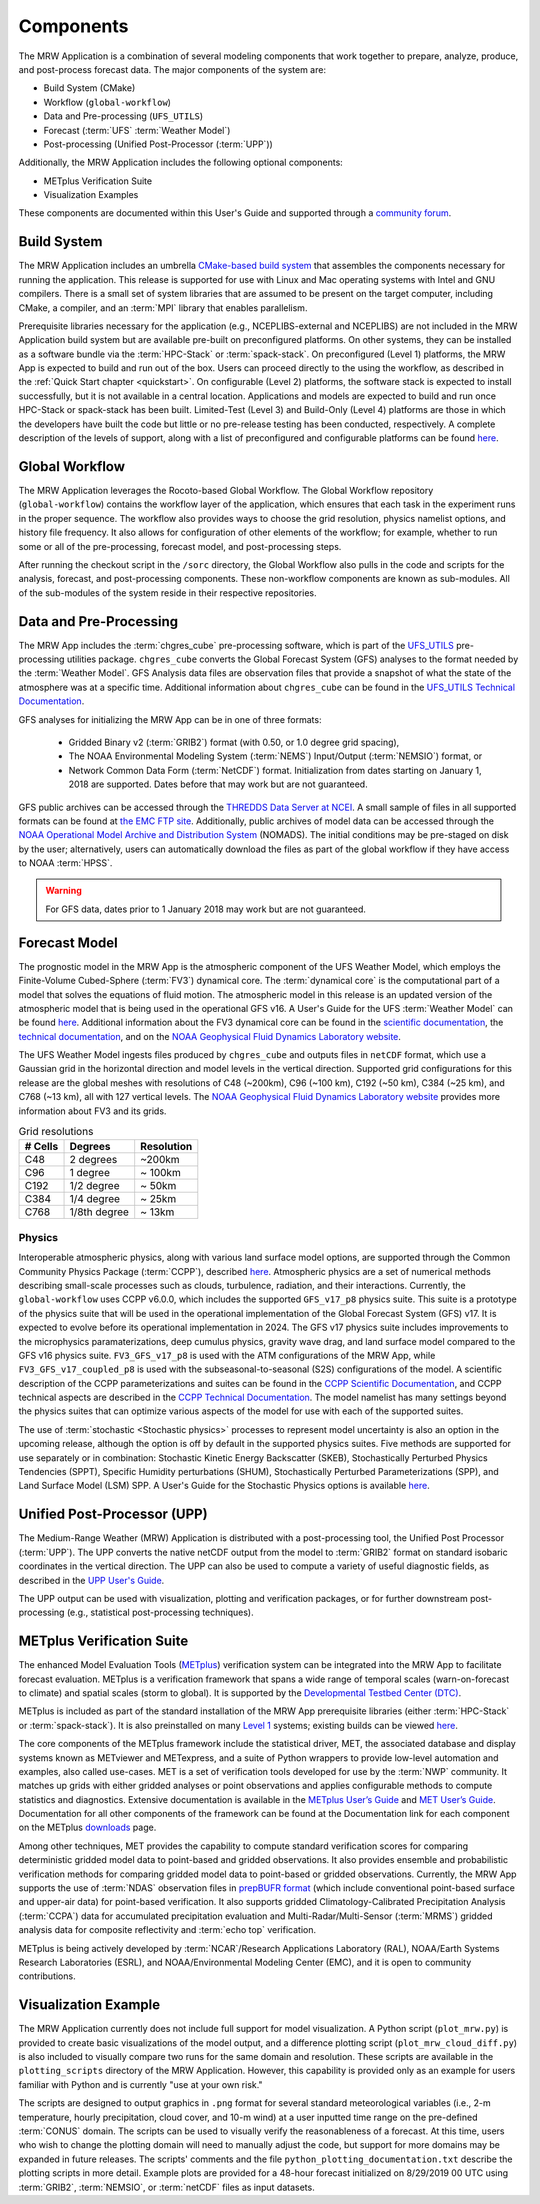 .. _components:

************************
Components
************************

The MRW Application is a combination of several modeling components that work together to prepare, analyze, produce, and post-process forecast data. The major components of the system are:

* Build System (CMake)
* Workflow (``global-workflow``)
* Data and Pre-processing (``UFS_UTILS``)
* Forecast (:term:`UFS` :term:`Weather Model`)
* Post-processing (Unified Post-Processor (:term:`UPP`))


Additionally, the MRW Application includes the following optional components: 

* METplus Verification Suite
* Visualization Examples

These components are documented within this User's Guide and supported through a `community forum <https://forums.ufscommunity.org/>`__. 

..
   COMMENT: Will the forum website change?

=====================
Build System
=====================

The MRW Application includes an umbrella `CMake-based build system <https://github.com/NOAA-EMC/CMakeModules>`__ that assembles the components necessary for running the application. This release is supported for use with Linux and Mac operating systems with Intel and GNU compilers. There is a small set of system libraries that are assumed to be present on the target computer, including CMake, a compiler, and an :term:`MPI` library that enables parallelism.

Prerequisite libraries necessary for the application (e.g., NCEPLIBS-external and NCEPLIBS) are not included in the MRW Application build system but are available pre-built on preconfigured platforms. On other systems, they can be installed as a software bundle via the :term:`HPC-Stack` or :term:`spack-stack`. On preconfigured (Level 1) platforms, the MRW App is expected to build and run out of the box. Users can proceed directly to the using the workflow, as described in the :ref:`Quick Start chapter <quickstart>`. On configurable (Level 2) platforms, the software stack is expected to install successfully, but it is not available in a central location. Applications and
models are expected to build and run once HPC-Stack or spack-stack has been built. Limited-Test (Level 3) and Build-Only (Level 4) platforms are those in which the developers have built the code but little or no pre-release testing has been conducted, respectively. A complete description of the levels of support, along with a list of preconfigured and configurable platforms can be found `here <https://github.com/ufs-community/ufs-mrweather-app/wiki/Supported-Platforms-and-Compilers-for-MRW-App>`__.

.. _gw:

=====================
Global Workflow
=====================

The MRW Application leverages the Rocoto-based Global Workflow. The Global Workflow repository (``global-workflow``) contains the workflow layer of the application, which ensures that each task in the experiment runs in the proper sequence. The workflow also provides ways to choose the grid resolution, physics namelist options, and history file frequency. It also allows for configuration of other elements of the workflow; for example, whether to run some or all of the pre-processing, forecast model, and post-processing steps.

After running the checkout script in the ``/sorc`` directory, the Global Workflow also pulls in the code and scripts for the analysis, forecast, and post-processing components. These non-workflow components are known as sub-modules. All of the sub-modules of the system reside in their respective repositories. 

..
   COMMENT: Can the workflow be run using stand-alone scripts on systems w/o Rocoto?
   COMMENT:
      The generated namelist for the atmospheric model can be modified in order to vary settings such as forecast starting and ending dates, forecast length hours, the CCPP physics suite, integration time step, history file output frequency, and more. 
      
      The tasks in the MRW Application are typically run using the Rocoto Workflow Manager. Rocoto is a Ruby program that communicates with the batch system on an HPC system to run and manage dependencies between the tasks. Rocoto submits jobs to the HPC batch system as the task dependencies allow and runs one instance of the workflow for a set of user-defined cycles. More information about Rocoto can be found on the Rocoto Wiki.


.. _utils:

=======================================
Data and Pre-Processing
=======================================

The MRW App includes the :term:`chgres_cube` pre-processing software, which is part of the `UFS_UTILS <https://github.com/ufs-community/UFS_UTILS>`__ pre-processing utilities package. ``chgres_cube`` converts the Global Forecast System (GFS) analyses to the format needed by the :term:`Weather Model`. GFS Analysis data files are observation files that provide a snapshot of what the state of the atmosphere was at a specific time. Additional information about ``chgres_cube`` can be found in the `UFS_UTILS Technical Documentation <https://noaa-emcufs-utils.readthedocs.io/en/latest/ufs_utils.html#chgres-cube>`__.

..
   COMMENT: What exactly is a GFS analysis?

GFS analyses for initializing the MRW App can be in one of three formats:

   * Gridded Binary v2 (:term:`GRIB2`) format (with 0.50, or 1.0 degree grid spacing),
   * The NOAA Environmental Modeling System (:term:`NEMS`) Input/Output (:term:`NEMSIO`) format, or
   * Network Common Data Form (:term:`NetCDF`) format. Initialization from dates starting on January 1, 2018 are supported. Dates before that may work but are not guaranteed. 

GFS public archives can be accessed through the `THREDDS Data Server at NCEI <https://www.ncei.noaa.gov/thredds/model/gfs.html>`__. A small sample of files in all supported formats can be found at `the EMC FTP site <https://ftp.emc.ncep.noaa.gov/EIB/UFS/>`__. Additionally, public archives of model data can be accessed through the `NOAA Operational Model Archive and Distribution System <https://nomads.ncep.noaa.gov/>`__ (NOMADS). The initial conditions may be pre-staged on disk by the user; alternatively, users can automatically download the files as part of the global workflow if they have access to NOAA :term:`HPSS`.

..
   COMMENT: Update links once MRW data bucket is set up. 

.. WARNING::
   For GFS data, dates prior to 1 January 2018 may work but are not guaranteed.

================
Forecast Model
================

The prognostic model in the MRW App is the atmospheric component of the UFS Weather Model, which employs the Finite-Volume Cubed-Sphere (:term:`FV3`) dynamical core. The :term:`dynamical core` is the computational part of a model that solves the equations of fluid motion. The atmospheric model in this release is an updated version of the atmospheric model that is being used in the operational GFS v16. A User's Guide for the UFS :term:`Weather Model` can be found `here <https://ufs-weather-model.readthedocs.io/en/latest/>`__. Additional information about the FV3 dynamical core can be found in the `scientific documentation <https://repository.library.noaa.gov/view/noaa/30725>`__, the `technical documentation <https://noaa-emc.github.io/FV3_Dycore_ufs-v2.0.0/html/index.html>`__, and on the `NOAA Geophysical Fluid Dynamics Laboratory website <https://www.gfdl.noaa.gov/fv3/>`__.

The UFS Weather Model ingests files produced by ``chgres_cube`` and outputs files in ``netCDF`` format, which use a Gaussian grid in the horizontal direction and model levels in the vertical direction. Supported grid configurations for this release are the global meshes with resolutions of C48 (~200km), C96 (~100 km), C192 (~50 km), C384 (~25 km), and C768 (~13 km), all with 127 vertical levels. The `NOAA Geophysical Fluid Dynamics Laboratory website <https://www.gfdl.noaa.gov/fv3/fv3-grids/>`__ provides more information about FV3 and its grids.  

.. table:: Grid resolutions

   +-----------+--------------+--------------+
   | # Cells   | Degrees      | Resolution   |
   +===========+==============+==============+
   | C48       | 2 degrees    | ~200km       |
   +-----------+--------------+--------------+
   | C96       | 1 degree     | ~ 100km      |
   +-----------+--------------+--------------+
   | C192      | 1/2 degree   | ~ 50km       |
   +-----------+--------------+--------------+
   | C384      | 1/4 degree   | ~ 25km       |
   +-----------+--------------+--------------+
   | C768      | 1/8th degree | ~ 13km       |
   +-----------+--------------+--------------+
   
..
   COMMENT: Are the next two rows applicable?    
   
      | C1152     |              | ~ 9km        |
      +-----------+--------------+--------------+
      | C3072     |              | ~ 3km        |
      +-----------+--------------+--------------+

Physics
============

Interoperable atmospheric physics, along with various land surface model options, are supported through the Common Community Physics Package (:term:`CCPP`), described `here <https://dtcenter.org/community-code/common-community-physics-package-ccpp>`__. Atmospheric physics are a set of numerical methods describing small-scale processes such as clouds, turbulence, radiation, and their interactions. Currently, the ``global-workflow`` uses CCPP v6.0.0, which includes the supported ``GFS_v17_p8`` physics suite. This suite is a prototype of the physics suite that will be used in the operational implementation of the Global Forecast System (GFS) v17. It is expected to evolve before its operational implementation in 2024. The GFS v17 physics suite includes improvements to the microphysics paramaterizations, deep cumulus physics, gravity wave drag, and land surface model compared to the GFS v16 physics suite. ``FV3_GFS_v17_p8`` is used with the ATM configurations of the MRW App, while ``FV3_GFS_v17_coupled_p8`` is used with the subseasonal-to-seasonal (S2S) configurations of the model. A scientific description of the CCPP parameterizations and suites can be found in the `CCPP Scientific Documentation <https://dtcenter.ucar.edu/GMTB/v6.0.0/sci_doc/index.html>`__, and CCPP technical aspects are described in the `CCPP Technical Documentation <https://ccpp-techdoc.readthedocs.io/en/v6.0.0/>`__. The model namelist has many settings beyond the physics suites that can optimize various aspects of the model for use with each of the supported suites.

The use of :term:`stochastic <Stochastic physics>` processes to represent model uncertainty is also an option in the upcoming release, although the option is off by default in the supported physics suites. Five methods are supported for use separately or in combination: Stochastic Kinetic Energy Backscatter (SKEB), Stochastically Perturbed Physics Tendencies (SPPT), Specific Humidity perturbations (SHUM), Stochastically Perturbed Parameterizations (SPP), and Land Surface Model (LSM) SPP. A User's Guide for the Stochastic Physics options is available `here <https://stochastic-physics.readthedocs.io/en/release-public-v3/>`__. 


================================
Unified Post-Processor (UPP)
================================

The Medium-Range Weather (MRW) Application is distributed with a post-processing tool, the Unified
Post Processor (:term:`UPP`). The UPP converts the native netCDF output from the model to :term:`GRIB2` format on standard isobaric coordinates in the vertical direction. The UPP can also be used to compute a variety of useful diagnostic fields, as described in the `UPP User's Guide <https://upp.readthedocs.io/en/upp_v10.1.0/>`__.

The UPP output can be used with visualization, plotting and verification packages, or for further downstream post-processing (e.g., statistical post-processing techniques).


.. _MetplusComponent:

=============================
METplus Verification Suite
=============================

The enhanced Model Evaluation Tools (`METplus <https://dtcenter.org/community-code/metplus>`__) verification system can be integrated into the MRW App to facilitate forecast evaluation. METplus is a verification framework that spans a wide range of temporal scales (warn-on-forecast to climate) and spatial scales (storm to global). It is supported by the `Developmental Testbed Center (DTC) <https://dtcenter.org/>`__. 

..
   COMMENT: Find out about intersection with EMC_verif-global...

METplus is included as part of the standard installation of the MRW App prerequisite libraries (either :term:`HPC-Stack` or :term:`spack-stack`). It is also preinstalled on many `Level 1 <https://github.com/ufs-community/ufs-mrweather-app/wiki/Supported-Platforms-and-Compilers-for-MRW-App>`__ systems; existing builds can be viewed `here <https://dtcenter.org/community-code/metplus/metplus-4-1-existing-builds>`__. 

The core components of the METplus framework include the statistical driver, MET, the associated database and display systems known as METviewer and METexpress, and a suite of Python wrappers to provide low-level automation and examples, also called use-cases. MET is a set of verification tools developed for use by the :term:`NWP` community. It matches up grids with either gridded analyses or point observations and applies configurable methods to compute statistics and diagnostics. Extensive documentation is available in the `METplus User’s Guide <https://metplus.readthedocs.io/en/v4.1.0/Users_Guide/overview.html>`__ and `MET User’s Guide <https://met.readthedocs.io/en/main_v10.1/index.html>`__. Documentation for all other components of the framework can be found at the Documentation link for each component on the METplus `downloads <https://dtcenter.org/community-code/metplus/download>`__ page.

..
   COMMENT: Is METplus installation supported for the release?

Among other techniques, MET provides the capability to compute standard verification scores for comparing deterministic gridded model data to point-based and gridded observations. It also provides ensemble and probabilistic verification methods for comparing gridded model data to point-based or gridded observations. Currently, the MRW App supports the use of :term:`NDAS` observation files in `prepBUFR format <https://nomads.ncep.noaa.gov/pub/data/nccf/com/nam/prod/>`__ (which include conventional point-based surface and upper-air data) for point-based verification. It also supports gridded Climatology-Calibrated Precipitation Analysis (:term:`CCPA`) data for accumulated precipitation evaluation and Multi-Radar/Multi-Sensor (:term:`MRMS`) gridded analysis data for composite reflectivity and :term:`echo top` verification. 

METplus is being actively developed by :term:`NCAR`/Research Applications Laboratory (RAL), NOAA/Earth Systems Research Laboratories (ESRL), and NOAA/Environmental Modeling Center (EMC), and it is open to community contributions.

=========================
Visualization Example
=========================

The MRW Application currently does not include full support for model visualization. A Python script (``plot_mrw.py``) is provided to create basic visualizations of the model output, and a difference plotting script (``plot_mrw_cloud_diff.py``) is also included to visually compare two runs for the same domain and resolution. These scripts are available in the ``plotting_scripts`` directory of the MRW Application. However, this capability is provided only as an example for users familiar with Python and is currently "use at your own risk." 

The scripts are designed to output graphics in ``.png`` format for several standard meteorological variables (i.e., 2-m temperature, hourly precipitation, cloud cover, and 10-m wind) at a user inputted time range on the pre-defined :term:`CONUS` domain. The scripts can be used to visually verify the reasonableness of a forecast. At this time, users who wish to change the plotting domain will need to manually adjust the code, but support for more domains may be expanded in future releases. The scripts' comments and the file ``python_plotting_documentation.txt`` describe the plotting scripts in more detail. Example plots are provided for a 48-hour forecast initialized on 8/29/2019 00 UTC using :term:`GRIB2`,  :term:`NEMSIO`, or :term:`netCDF` files as input datasets.

